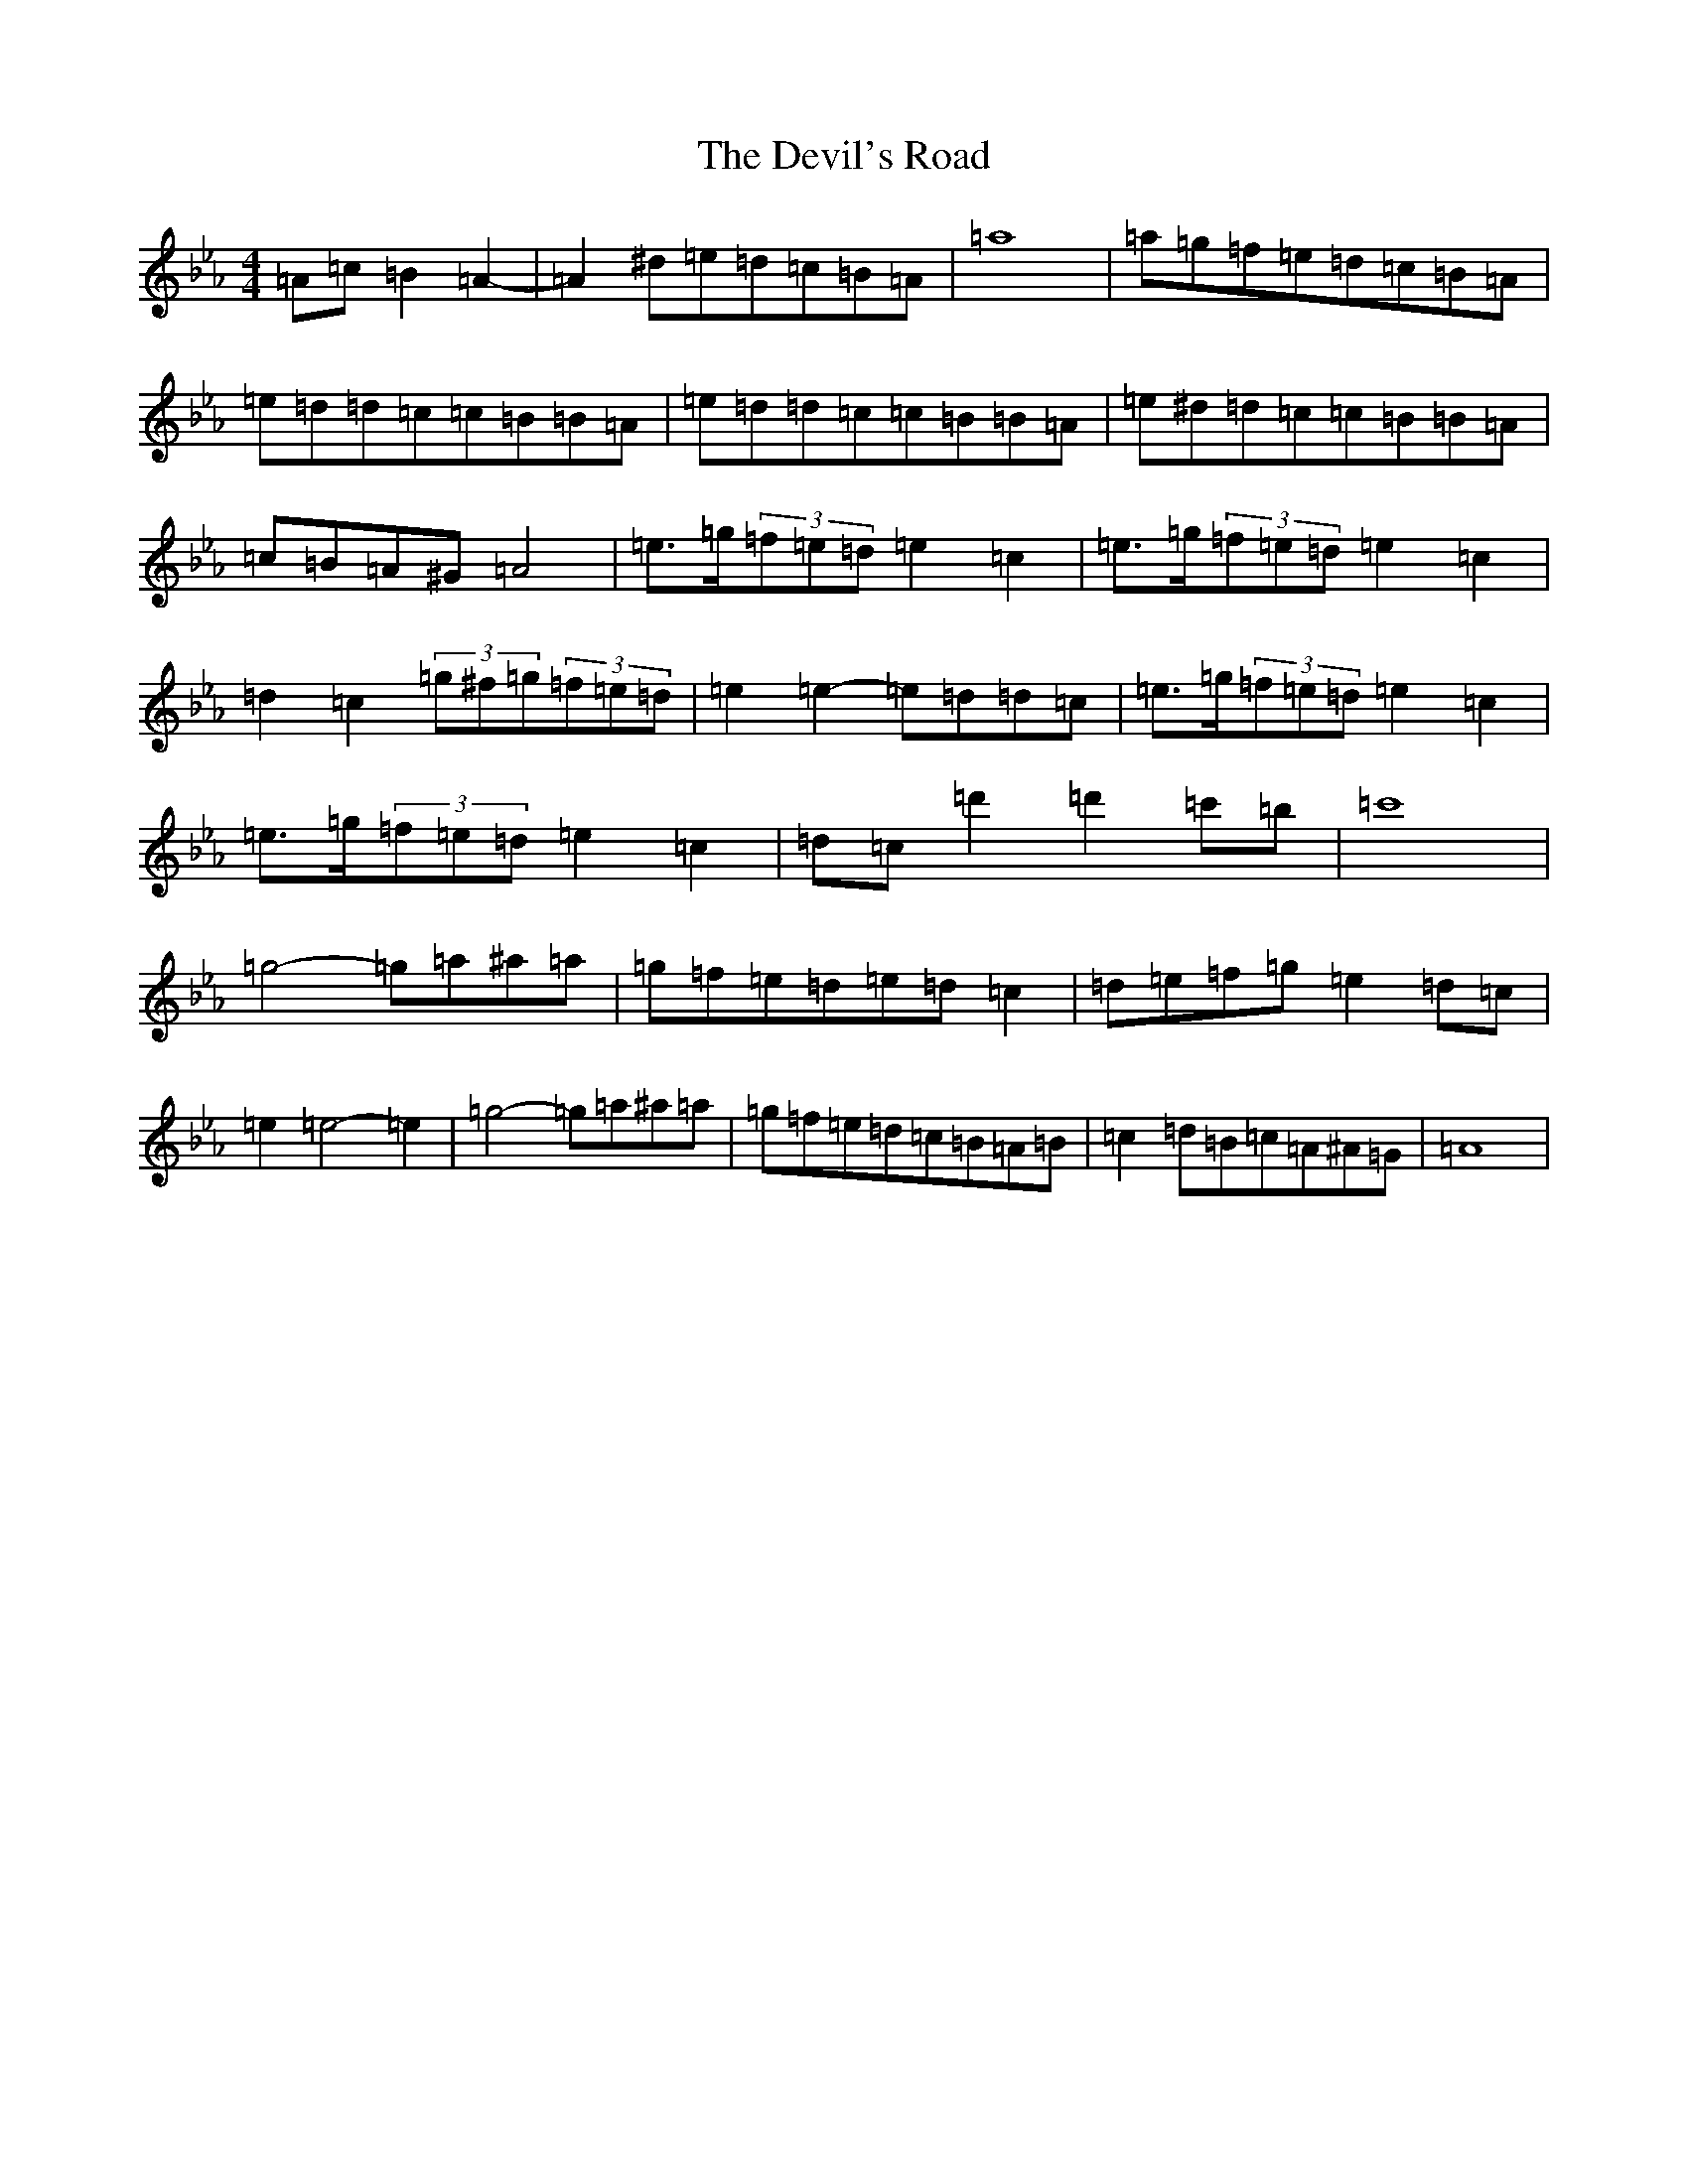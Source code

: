 X: 8650
T: Devil's Road, The
S: https://thesession.org/tunes/16819#setting32033
Z: D minor
R: reel
M:4/4
L:1/8
K: C minor
=A=c=B2=A2-|=A2^d=e=d=c=B=A|=a8|=a=g=f=e=d=c=B=A|=e=d=d=c=c=B=B=A|=e=d=d=c=c=B=B=A|=e^d=d=c=c=B=B=A|=c=B=A^G=A4|=e3/2=g/2(3=f=e=d=e2=c2|=e3/2=g/2(3=f=e=d=e2=c2|=d2=c2(3=g^f=g(3=f=e=d|=e2=e2-=e=d=d=c|=e3/2=g/2(3=f=e=d=e2=c2|=e3/2=g/2(3=f=e=d=e2=c2|=d=c=d'2=d'2=c'=b|=c'8|=g4-=g=a^a=a|=g=f=e=d=e=d=c2|=d=e=f=g=e2=d=c|=e2=e4-=e2|=g4-=g=a^a=a|=g=f=e=d=c=B=A=B|=c2=d=B=c=A^A=G|=A8|
